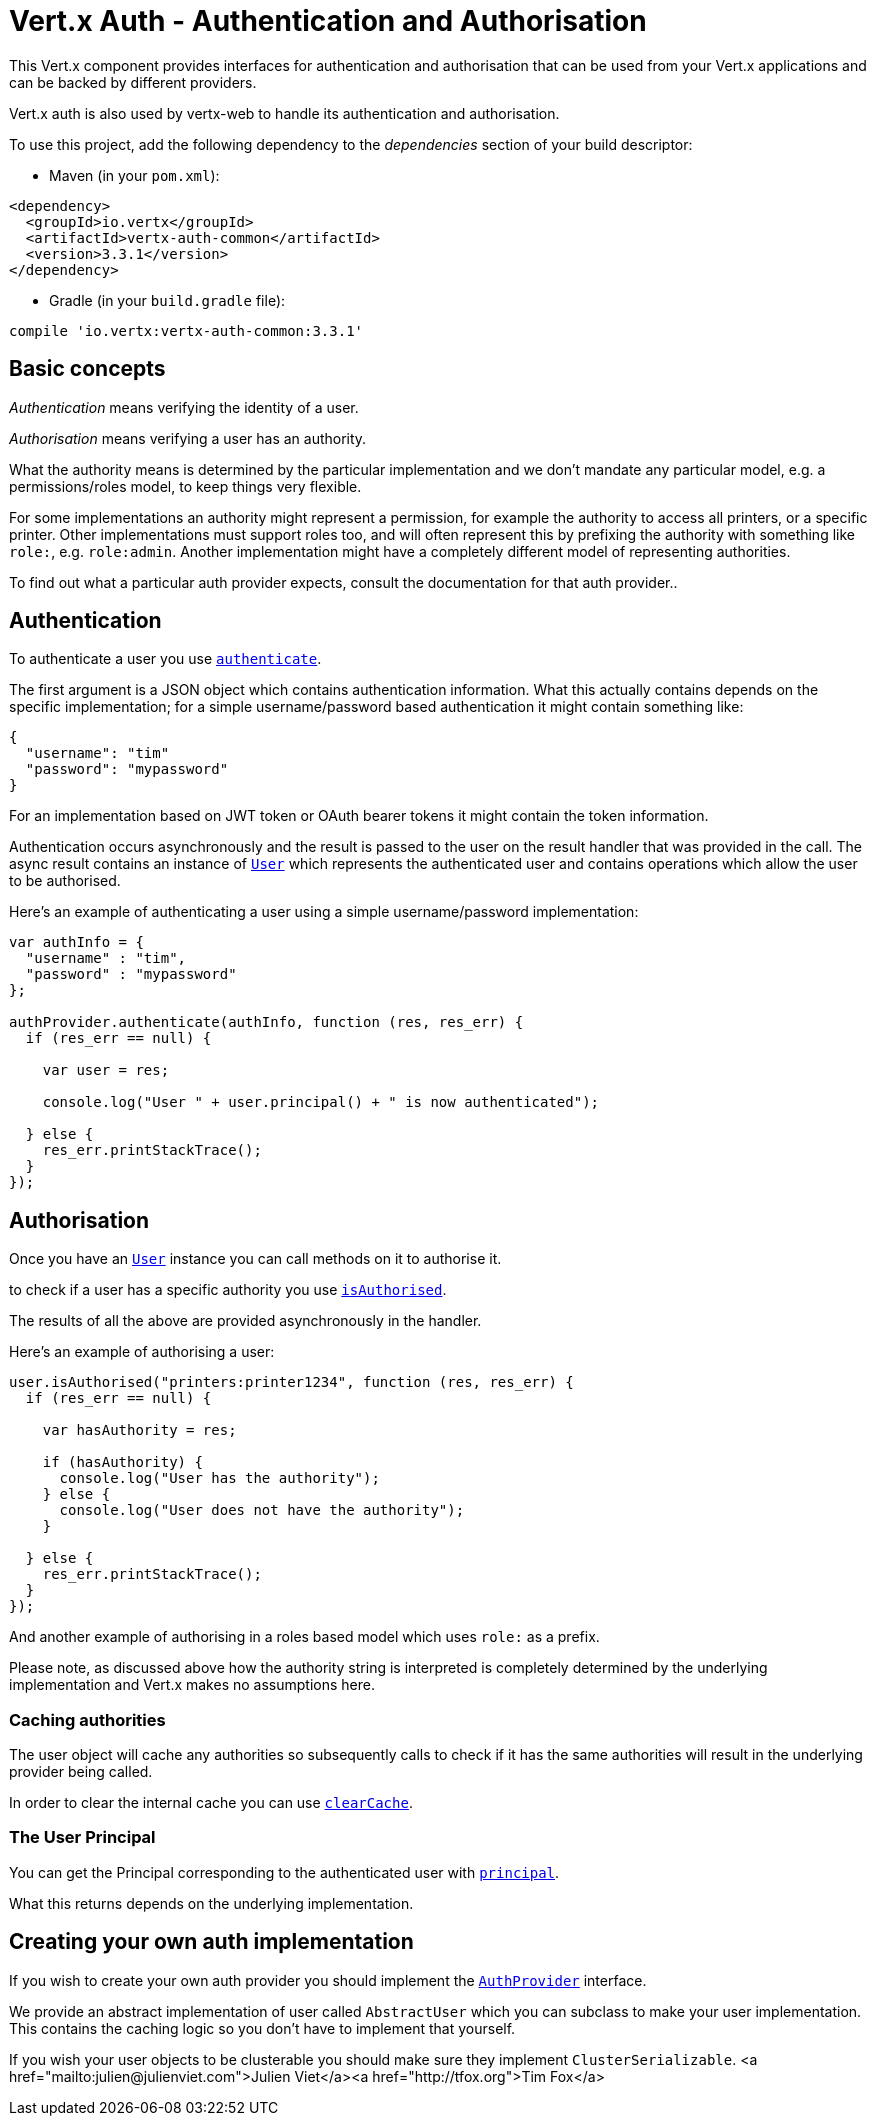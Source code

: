= Vert.x Auth - Authentication and Authorisation

This Vert.x component provides interfaces for authentication and authorisation that can be used from
your Vert.x applications and can be backed by different providers.

Vert.x auth is also used by vertx-web to handle its authentication and authorisation.

To use this project, add the following dependency to the _dependencies_ section of your build descriptor:

* Maven (in your `pom.xml`):

[source,xml,subs="+attributes"]
----
<dependency>
  <groupId>io.vertx</groupId>
  <artifactId>vertx-auth-common</artifactId>
  <version>3.3.1</version>
</dependency>
----

* Gradle (in your `build.gradle` file):

[source,groovy,subs="+attributes"]
----
compile 'io.vertx:vertx-auth-common:3.3.1'
----

== Basic concepts

_Authentication_ means verifying the identity of a user.

_Authorisation_ means verifying a user has an authority.

What the authority means is determined by the particular implementation and we don't mandate any particular model,
e.g. a permissions/roles model, to keep things very flexible.

For some implementations an authority might represent a permission, for example the authority to access all printers,
or a specific printer. Other implementations must support roles too, and will often represent this by prefixing
the authority with something like `role:`, e.g. `role:admin`. Another implementation might have a completely
different model of representing authorities.

To find out what a particular auth provider expects, consult the documentation for that auth provider..

== Authentication

To authenticate a user you use `link:../../jsdoc/module-vertx-auth-common-js_auth_provider-AuthProvider.html#authenticate[authenticate]`.

The first argument is a JSON object which contains authentication information. What this actually contains depends
on the specific implementation; for a simple username/password based authentication it might contain something like:

----
{
  "username": "tim"
  "password": "mypassword"
}
----

For an implementation based on JWT token or OAuth bearer tokens it might contain the token information.

Authentication occurs asynchronously and the result is passed to the user on the result handler that was provided in
the call. The async result contains an instance of `link:../../jsdoc/module-vertx-auth-common-js_user-User.html[User]` which represents the authenticated
user and contains operations which allow the user to be authorised.

Here's an example of authenticating a user using a simple username/password implementation:

[source,java]
----

var authInfo = {
  "username" : "tim",
  "password" : "mypassword"
};

authProvider.authenticate(authInfo, function (res, res_err) {
  if (res_err == null) {

    var user = res;

    console.log("User " + user.principal() + " is now authenticated");

  } else {
    res_err.printStackTrace();
  }
});

----

== Authorisation

Once you have an `link:../../jsdoc/module-vertx-auth-common-js_user-User.html[User]` instance you can call methods on it to authorise it.

to check if a user has a specific authority you use `link:../../jsdoc/module-vertx-auth-common-js_user-User.html#isAuthorised[isAuthorised]`.

The results of all the above are provided asynchronously in the handler.

Here's an example of authorising a user:

[source,java]
----

user.isAuthorised("printers:printer1234", function (res, res_err) {
  if (res_err == null) {

    var hasAuthority = res;

    if (hasAuthority) {
      console.log("User has the authority");
    } else {
      console.log("User does not have the authority");
    }

  } else {
    res_err.printStackTrace();
  }
});

----

And another example of authorising in a roles based model which uses `role:` as a prefix.

Please note, as discussed above how the authority string is interpreted is completely determined by the underlying
implementation and Vert.x makes no assumptions here.

=== Caching authorities

The user object will cache any authorities so subsequently calls to check if it has the same authorities will result
in the underlying provider being called.

In order to clear the internal cache you can use `link:../../jsdoc/module-vertx-auth-common-js_user-User.html#clearCache[clearCache]`.

=== The User Principal

You can get the Principal corresponding to the authenticated user with `link:../../jsdoc/module-vertx-auth-common-js_user-User.html#principal[principal]`.

What this returns depends on the underlying implementation.

== Creating your own auth implementation

If you wish to create your own auth provider you should implement the `link:../../jsdoc/module-vertx-auth-common-js_auth_provider-AuthProvider.html[AuthProvider]` interface.

We provide an abstract implementation of user called `AbstractUser` which you can subclass
to make your user implementation. This contains the caching logic so you don't have to implement that yourself.

If you wish your user objects to be clusterable you should make sure they implement `ClusterSerializable`.
<a href="mailto:julien@julienviet.com">Julien Viet</a><a href="http://tfox.org">Tim Fox</a>